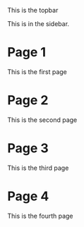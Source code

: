 #+BEGIN_EXPORT html
<div id="topbar">
#+END_EXPORT
This is the topbar
#+BEGIN_EXPORT html
</ div>
#+END_EXPORT

#+BEGIN_EXPORT html
<div id="sidebar">
#+END_EXPORT
This is in the sidebar.
#+BEGIN_EXPORT html
</ div>
#+END_EXPORT

#+BEGIN_EXPORT html
<div id="middlebit">
#+END_EXPORT

* Page 1
This is the first page


* Page 2
This is the second page

* Page 3
This is the third page

* Page 4
This is the fourth page

#+BEGIN_EXPORT html
</ >
#+END_EXPORT
